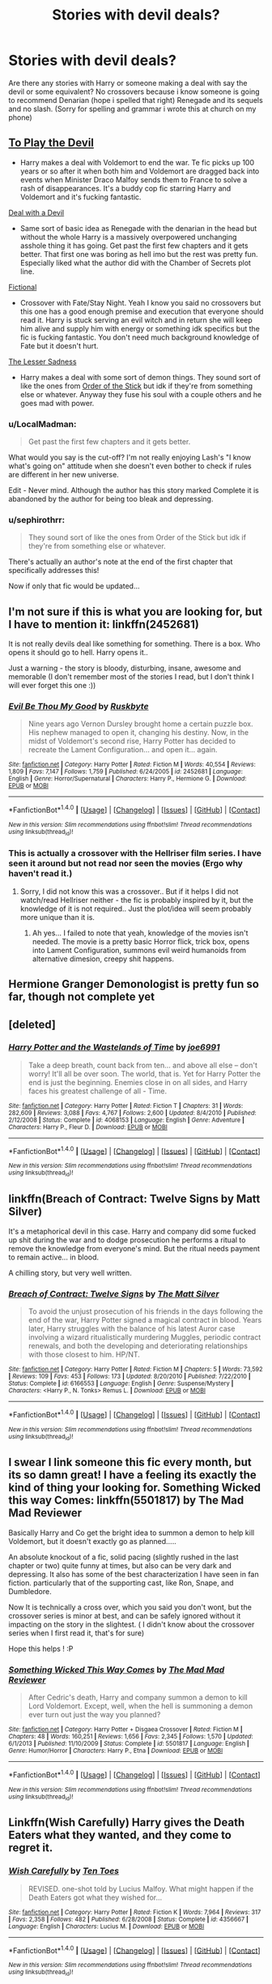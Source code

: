 #+TITLE: Stories with devil deals?

* Stories with devil deals?
:PROPERTIES:
:Author: flingerdinger
:Score: 16
:DateUnix: 1508091590.0
:DateShort: 2017-Oct-15
:FlairText: Request
:END:
Are there any stories with Harry or someone making a deal with say the devil or some equivalent? No crossovers because i know someone is going to recommend Denarian (hope i spelled that right) Renegade and its sequels and no slash. (Sorry for spelling and grammar i wrote this at church on my phone)


** [[https://www.fanfiction.net/s/9118123/1/To-Play-the-Devil][To Play the Devil]]

- Harry makes a deal with Voldemort to end the war. Te fic picks up 100 years or so after it when both him and Voldemort are dragged back into events when Minister Draco Malfoy sends them to France to solve a rash of disappearances. It's a buddy cop fic starring Harry and Voldemort and it's fucking fantastic.

[[https://www.fanfiction.net/s/11188292/1/Deal-with-a-Devil][Deal with a Devil]]

- Same sort of basic idea as Renegade with the denarian in the head but without the whole Harry is a massively overpowered unchanging asshole thing it has going. Get past the first few chapters and it gets better. That first one was boring as hell imo but the rest was pretty fun. Especially liked what the author did with the Chamber of Secrets plot line.

[[https://www.fanfiction.net/s/5871255/1/Fictional][Fictional]]

- Crossover with Fate/Stay Night. Yeah I know you said no crossovers but this one has a good enough premise and execution that everyone should read it. Harry is stuck serving an evil witch and in return she will keep him alive and supply him with energy or something idk specifics but the fic is fucking fantastic. You don't need much background knowledge of Fate but it doesn't hurt.

[[https://www.fanfiction.net/s/10959046/1/The-Lesser-Sadness][The Lesser Sadness]]

- Harry makes a deal with some sort of demon things. They sound sort of like the ones from [[http://www.giantitp.com/comics/oots0632.html][Order of the Stick]] but idk if they're from something else or whatever. Anyway they fuse his soul with a couple others and he goes mad with power.
:PROPERTIES:
:Score: 9
:DateUnix: 1508094850.0
:DateShort: 2017-Oct-15
:END:

*** u/LocalMadman:
#+begin_quote
  Get past the first few chapters and it gets better.
#+end_quote

What would you say is the cut-off? I'm not really enjoying Lash's "I know what's going on" attitude when she doesn't even bother to check if rules are different in her new universe.

Edit - Never mind. Although the author has this story marked Complete it is abandoned by the author for being too bleak and depressing.
:PROPERTIES:
:Author: LocalMadman
:Score: 1
:DateUnix: 1508175454.0
:DateShort: 2017-Oct-16
:END:


*** u/sephirothrr:
#+begin_quote
  They sound sort of like the ones from Order of the Stick but idk if they're from something else or whatever.
#+end_quote

There's actually an author's note at the end of the first chapter that specifically addresses this!

Now if only that fic would be updated...
:PROPERTIES:
:Author: sephirothrr
:Score: 1
:DateUnix: 1508182456.0
:DateShort: 2017-Oct-16
:END:


** I'm not sure if this is what you are looking for, but I have to mention it: linkffn(2452681)

It is not really devils deal like something for something. There is a box. Who opens it should go to hell. Harry opens it..

Just a warning - the story is bloody, disturbing, insane, awesome and memorable (I don't remember most of the stories I read, but I don't think I will ever forget this one :))
:PROPERTIES:
:Author: werty71
:Score: 5
:DateUnix: 1508107400.0
:DateShort: 2017-Oct-16
:END:

*** [[http://www.fanfiction.net/s/2452681/1/][*/Evil Be Thou My Good/*]] by [[https://www.fanfiction.net/u/226550/Ruskbyte][/Ruskbyte/]]

#+begin_quote
  Nine years ago Vernon Dursley brought home a certain puzzle box. His nephew managed to open it, changing his destiny. Now, in the midst of Voldemort's second rise, Harry Potter has decided to recreate the Lament Configuration... and open it... again.
#+end_quote

^{/Site/: [[http://www.fanfiction.net/][fanfiction.net]] *|* /Category/: Harry Potter *|* /Rated/: Fiction M *|* /Words/: 40,554 *|* /Reviews/: 1,809 *|* /Favs/: 7,147 *|* /Follows/: 1,759 *|* /Published/: 6/24/2005 *|* /id/: 2452681 *|* /Language/: English *|* /Genre/: Horror/Supernatural *|* /Characters/: Harry P., Hermione G. *|* /Download/: [[http://www.ff2ebook.com/old/ffn-bot/index.php?id=2452681&source=ff&filetype=epub][EPUB]] or [[http://www.ff2ebook.com/old/ffn-bot/index.php?id=2452681&source=ff&filetype=mobi][MOBI]]}

--------------

*FanfictionBot*^{1.4.0} *|* [[[https://github.com/tusing/reddit-ffn-bot/wiki/Usage][Usage]]] | [[[https://github.com/tusing/reddit-ffn-bot/wiki/Changelog][Changelog]]] | [[[https://github.com/tusing/reddit-ffn-bot/issues/][Issues]]] | [[[https://github.com/tusing/reddit-ffn-bot/][GitHub]]] | [[[https://www.reddit.com/message/compose?to=tusing][Contact]]]

^{/New in this version: Slim recommendations using/ ffnbot!slim! /Thread recommendations using/ linksub(thread_id)!}
:PROPERTIES:
:Author: FanfictionBot
:Score: 1
:DateUnix: 1508107416.0
:DateShort: 2017-Oct-16
:END:


*** This is actually a crossover with the Hellriser film series. I have seen it around but not read nor seen the movies (Ergo why haven't read it.)
:PROPERTIES:
:Author: Bladre
:Score: 1
:DateUnix: 1508161735.0
:DateShort: 2017-Oct-16
:END:

**** Sorry, I did not know this was a crossover.. But if it helps I did not watch/read Hellriser neither - the fic is probably inspired by it, but the knowledge of it is not required.. Just the plot/idea will seem probably more unique than it is.
:PROPERTIES:
:Author: werty71
:Score: 2
:DateUnix: 1508176091.0
:DateShort: 2017-Oct-16
:END:

***** Ah yes... I failed to note that yeah, knowledge of the movies isn't needed. The movie is a pretty basic Horror flick, trick box, opens into Lament Configuration, summons evil weird humanoids from alternative dimesion, creepy shit happens.
:PROPERTIES:
:Author: Bladre
:Score: 1
:DateUnix: 1508243573.0
:DateShort: 2017-Oct-17
:END:


** Hermione Granger Demonologist is pretty fun so far, though not complete yet
:PROPERTIES:
:Author: XANphoenix
:Score: 5
:DateUnix: 1508092085.0
:DateShort: 2017-Oct-15
:END:


** [deleted]
:PROPERTIES:
:Score: 2
:DateUnix: 1508102149.0
:DateShort: 2017-Oct-16
:END:

*** [[http://www.fanfiction.net/s/4068153/1/][*/Harry Potter and the Wastelands of Time/*]] by [[https://www.fanfiction.net/u/557425/joe6991][/joe6991/]]

#+begin_quote
  Take a deep breath, count back from ten... and above all else -- don't worry! It'll all be over soon. The world, that is. Yet for Harry Potter the end is just the beginning. Enemies close in on all sides, and Harry faces his greatest challenge of all - Time.
#+end_quote

^{/Site/: [[http://www.fanfiction.net/][fanfiction.net]] *|* /Category/: Harry Potter *|* /Rated/: Fiction T *|* /Chapters/: 31 *|* /Words/: 282,609 *|* /Reviews/: 3,088 *|* /Favs/: 4,767 *|* /Follows/: 2,600 *|* /Updated/: 8/4/2010 *|* /Published/: 2/12/2008 *|* /Status/: Complete *|* /id/: 4068153 *|* /Language/: English *|* /Genre/: Adventure *|* /Characters/: Harry P., Fleur D. *|* /Download/: [[http://www.ff2ebook.com/old/ffn-bot/index.php?id=4068153&source=ff&filetype=epub][EPUB]] or [[http://www.ff2ebook.com/old/ffn-bot/index.php?id=4068153&source=ff&filetype=mobi][MOBI]]}

--------------

*FanfictionBot*^{1.4.0} *|* [[[https://github.com/tusing/reddit-ffn-bot/wiki/Usage][Usage]]] | [[[https://github.com/tusing/reddit-ffn-bot/wiki/Changelog][Changelog]]] | [[[https://github.com/tusing/reddit-ffn-bot/issues/][Issues]]] | [[[https://github.com/tusing/reddit-ffn-bot/][GitHub]]] | [[[https://www.reddit.com/message/compose?to=tusing][Contact]]]

^{/New in this version: Slim recommendations using/ ffnbot!slim! /Thread recommendations using/ linksub(thread_id)!}
:PROPERTIES:
:Author: FanfictionBot
:Score: 1
:DateUnix: 1508102165.0
:DateShort: 2017-Oct-16
:END:


** linkffn(Breach of Contract: Twelve Signs by Matt Silver)

It's a metaphorical devil in this case. Harry and company did some fucked up shit during the war and to dodge prosecution he performs a ritual to remove the knowledge from everyone's mind. But the ritual needs payment to remain active... in blood.

A chilling story, but very well written.
:PROPERTIES:
:Author: T0lias
:Score: 2
:DateUnix: 1508162217.0
:DateShort: 2017-Oct-16
:END:

*** [[http://www.fanfiction.net/s/6166553/1/][*/Breach of Contract: Twelve Signs/*]] by [[https://www.fanfiction.net/u/1490083/The-Matt-Silver][/The Matt Silver/]]

#+begin_quote
  To avoid the unjust prosecution of his friends in the days following the end of the war, Harry Potter signed a magical contract in blood. Years later, Harry struggles with the balance of his latest Auror case involving a wizard ritualistically murdering Muggles, periodic contract renewals, and both the developing and deteriorating relationships with those closest to him. HP/NT.
#+end_quote

^{/Site/: [[http://www.fanfiction.net/][fanfiction.net]] *|* /Category/: Harry Potter *|* /Rated/: Fiction M *|* /Chapters/: 5 *|* /Words/: 73,592 *|* /Reviews/: 109 *|* /Favs/: 453 *|* /Follows/: 173 *|* /Updated/: 8/20/2010 *|* /Published/: 7/22/2010 *|* /Status/: Complete *|* /id/: 6166553 *|* /Language/: English *|* /Genre/: Suspense/Mystery *|* /Characters/: <Harry P., N. Tonks> Remus L. *|* /Download/: [[http://www.ff2ebook.com/old/ffn-bot/index.php?id=6166553&source=ff&filetype=epub][EPUB]] or [[http://www.ff2ebook.com/old/ffn-bot/index.php?id=6166553&source=ff&filetype=mobi][MOBI]]}

--------------

*FanfictionBot*^{1.4.0} *|* [[[https://github.com/tusing/reddit-ffn-bot/wiki/Usage][Usage]]] | [[[https://github.com/tusing/reddit-ffn-bot/wiki/Changelog][Changelog]]] | [[[https://github.com/tusing/reddit-ffn-bot/issues/][Issues]]] | [[[https://github.com/tusing/reddit-ffn-bot/][GitHub]]] | [[[https://www.reddit.com/message/compose?to=tusing][Contact]]]

^{/New in this version: Slim recommendations using/ ffnbot!slim! /Thread recommendations using/ linksub(thread_id)!}
:PROPERTIES:
:Author: FanfictionBot
:Score: 1
:DateUnix: 1508162241.0
:DateShort: 2017-Oct-16
:END:


** I swear I link someone this fic every month, but its so damn great! I have a feeling its exactly the kind of thing your looking for. Something Wicked this way Comes: linkffn(5501817) by The Mad Mad Reviewer

Basically Harry and Co get the bright idea to summon a demon to help kill Voldemort, but it doesn't exactly go as planned.....

An absolute knockout of a fic, solid pacing (slightly rushed in the last chapter or two) quite funny at times, but also can be very dark and depressing. It also has some of the best characterization I have seen in fan fiction. particularly that of the supporting cast, like Ron, Snape, and Dumbledore.

Now It is technically a cross over, which you said you don't wont, but the crossover series is minor at best, and can be safely ignored without it impacting on the story in the slightest. ( I didn't know about the crossover series when I first read it, that's for sure)

Hope this helps ! :P
:PROPERTIES:
:Author: DontLoseYourWay223
:Score: 1
:DateUnix: 1508156628.0
:DateShort: 2017-Oct-16
:END:

*** [[http://www.fanfiction.net/s/5501817/1/][*/Something Wicked This Way Comes/*]] by [[https://www.fanfiction.net/u/699762/The-Mad-Mad-Reviewer][/The Mad Mad Reviewer/]]

#+begin_quote
  After Cedric's death, Harry and company summon a demon to kill Lord Voldemort. Except, well, when the hell is summoning a demon ever turn out just the way you planned?
#+end_quote

^{/Site/: [[http://www.fanfiction.net/][fanfiction.net]] *|* /Category/: Harry Potter + Disgaea Crossover *|* /Rated/: Fiction M *|* /Chapters/: 48 *|* /Words/: 160,251 *|* /Reviews/: 1,656 *|* /Favs/: 2,345 *|* /Follows/: 1,570 *|* /Updated/: 6/1/2013 *|* /Published/: 11/10/2009 *|* /Status/: Complete *|* /id/: 5501817 *|* /Language/: English *|* /Genre/: Humor/Horror *|* /Characters/: Harry P., Etna *|* /Download/: [[http://www.ff2ebook.com/old/ffn-bot/index.php?id=5501817&source=ff&filetype=epub][EPUB]] or [[http://www.ff2ebook.com/old/ffn-bot/index.php?id=5501817&source=ff&filetype=mobi][MOBI]]}

--------------

*FanfictionBot*^{1.4.0} *|* [[[https://github.com/tusing/reddit-ffn-bot/wiki/Usage][Usage]]] | [[[https://github.com/tusing/reddit-ffn-bot/wiki/Changelog][Changelog]]] | [[[https://github.com/tusing/reddit-ffn-bot/issues/][Issues]]] | [[[https://github.com/tusing/reddit-ffn-bot/][GitHub]]] | [[[https://www.reddit.com/message/compose?to=tusing][Contact]]]

^{/New in this version: Slim recommendations using/ ffnbot!slim! /Thread recommendations using/ linksub(thread_id)!}
:PROPERTIES:
:Author: FanfictionBot
:Score: 1
:DateUnix: 1508156642.0
:DateShort: 2017-Oct-16
:END:


** Linkffn(Wish Carefully) Harry gives the Death Eaters what they wanted, and they come to regret it.
:PROPERTIES:
:Author: Jahoan
:Score: 1
:DateUnix: 1508165164.0
:DateShort: 2017-Oct-16
:END:

*** [[http://www.fanfiction.net/s/4356667/1/][*/Wish Carefully/*]] by [[https://www.fanfiction.net/u/1193258/Ten-Toes][/Ten Toes/]]

#+begin_quote
  REVISED. one-shot told by Lucius Malfoy. What might happen if the Death Eaters got what they wished for...
#+end_quote

^{/Site/: [[http://www.fanfiction.net/][fanfiction.net]] *|* /Category/: Harry Potter *|* /Rated/: Fiction K *|* /Words/: 7,964 *|* /Reviews/: 317 *|* /Favs/: 2,358 *|* /Follows/: 482 *|* /Published/: 6/28/2008 *|* /Status/: Complete *|* /id/: 4356667 *|* /Language/: English *|* /Characters/: Lucius M. *|* /Download/: [[http://www.ff2ebook.com/old/ffn-bot/index.php?id=4356667&source=ff&filetype=epub][EPUB]] or [[http://www.ff2ebook.com/old/ffn-bot/index.php?id=4356667&source=ff&filetype=mobi][MOBI]]}

--------------

*FanfictionBot*^{1.4.0} *|* [[[https://github.com/tusing/reddit-ffn-bot/wiki/Usage][Usage]]] | [[[https://github.com/tusing/reddit-ffn-bot/wiki/Changelog][Changelog]]] | [[[https://github.com/tusing/reddit-ffn-bot/issues/][Issues]]] | [[[https://github.com/tusing/reddit-ffn-bot/][GitHub]]] | [[[https://www.reddit.com/message/compose?to=tusing][Contact]]]

^{/New in this version: Slim recommendations using/ ffnbot!slim! /Thread recommendations using/ linksub(thread_id)!}
:PROPERTIES:
:Author: FanfictionBot
:Score: 1
:DateUnix: 1508165186.0
:DateShort: 2017-Oct-16
:END:


** Linkffn(12141530)

Linkffn(2490400)

Linkffn(9755176) In this one the Devil is Voldemort.

Have not read any of them, but they do have what you asked.
:PROPERTIES:
:Author: Lakas1236547
:Score: 0
:DateUnix: 1508092519.0
:DateShort: 2017-Oct-15
:END:

*** [[http://www.fanfiction.net/s/2490400/1/][*/Deal with the Devil/*]] by [[https://www.fanfiction.net/u/486756/xxlostdreamerxz][/xxlostdreamerxz/]]

#+begin_quote
  7th yr. With the wizarding world left in turmoil, Harry had decided to take a stand against Voldemort once and for all as the leader of the Light. He makes a deal with the devil to merge his present day soul with his past one. A soul named Salazar Slyther
#+end_quote

^{/Site/: [[http://www.fanfiction.net/][fanfiction.net]] *|* /Category/: Harry Potter *|* /Rated/: Fiction T *|* /Chapters/: 5 *|* /Words/: 15,373 *|* /Reviews/: 322 *|* /Favs/: 373 *|* /Follows/: 521 *|* /Updated/: 8/12/2005 *|* /Published/: 7/18/2005 *|* /id/: 2490400 *|* /Language/: English *|* /Genre/: Adventure/Drama *|* /Characters/: Harry P., Voldemort *|* /Download/: [[http://www.ff2ebook.com/old/ffn-bot/index.php?id=2490400&source=ff&filetype=epub][EPUB]] or [[http://www.ff2ebook.com/old/ffn-bot/index.php?id=2490400&source=ff&filetype=mobi][MOBI]]}

--------------

[[http://www.fanfiction.net/s/12141530/1/][*/Deal with the Devil/*]] by [[https://www.fanfiction.net/u/6169596/whitedandelions][/whitedandelions/]]

#+begin_quote
  Promising the devil his soul in exchange for revenge on the Death Eaters is one of the easiest deals Harry's ever made. Tom Riddle x Harry Potter SLASH. Black Butler inspired AU. DARK.
#+end_quote

^{/Site/: [[http://www.fanfiction.net/][fanfiction.net]] *|* /Category/: Harry Potter *|* /Rated/: Fiction T *|* /Chapters/: 3 *|* /Words/: 11,259 *|* /Reviews/: 17 *|* /Favs/: 95 *|* /Follows/: 145 *|* /Updated/: 5/5 *|* /Published/: 9/9/2016 *|* /id/: 12141530 *|* /Language/: English *|* /Genre/: Mystery/Romance *|* /Characters/: <Harry P., Tom R. Jr.> Hermione G., Draco M. *|* /Download/: [[http://www.ff2ebook.com/old/ffn-bot/index.php?id=12141530&source=ff&filetype=epub][EPUB]] or [[http://www.ff2ebook.com/old/ffn-bot/index.php?id=12141530&source=ff&filetype=mobi][MOBI]]}

--------------

[[http://www.fanfiction.net/s/9755176/1/][*/A Deal with the Devil, the Cursed Savior/*]] by [[https://www.fanfiction.net/u/1943698/InkWave][/InkWave/]]

#+begin_quote
  What if the Dursley's had been a bit more Christian? Harry's perspective on magic is a bit more open to interpretation of dark and light considering he grew up being called 'devil's spawn'. So when a devil offer's him a deal, he takes it. Mentor Voldemort.
#+end_quote

^{/Site/: [[http://www.fanfiction.net/][fanfiction.net]] *|* /Category/: Harry Potter *|* /Rated/: Fiction T *|* /Chapters/: 7 *|* /Words/: 17,317 *|* /Reviews/: 106 *|* /Favs/: 438 *|* /Follows/: 618 *|* /Updated/: 12/9/2013 *|* /Published/: 10/10/2013 *|* /id/: 9755176 *|* /Language/: English *|* /Genre/: Drama *|* /Characters/: Harry P., Voldemort *|* /Download/: [[http://www.ff2ebook.com/old/ffn-bot/index.php?id=9755176&source=ff&filetype=epub][EPUB]] or [[http://www.ff2ebook.com/old/ffn-bot/index.php?id=9755176&source=ff&filetype=mobi][MOBI]]}

--------------

*FanfictionBot*^{1.4.0} *|* [[[https://github.com/tusing/reddit-ffn-bot/wiki/Usage][Usage]]] | [[[https://github.com/tusing/reddit-ffn-bot/wiki/Changelog][Changelog]]] | [[[https://github.com/tusing/reddit-ffn-bot/issues/][Issues]]] | [[[https://github.com/tusing/reddit-ffn-bot/][GitHub]]] | [[[https://www.reddit.com/message/compose?to=tusing][Contact]]]

^{/New in this version: Slim recommendations using/ ffnbot!slim! /Thread recommendations using/ linksub(thread_id)!}
:PROPERTIES:
:Author: FanfictionBot
:Score: 1
:DateUnix: 1508092538.0
:DateShort: 2017-Oct-15
:END:
